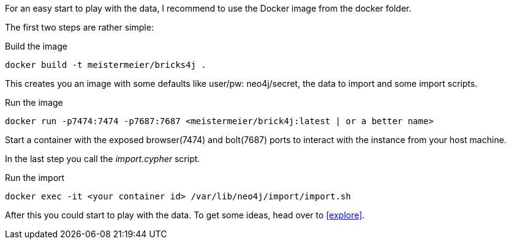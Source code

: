 For an easy start to play with the data, I recommend to use the Docker image from the docker folder.

The first two steps are rather simple:
[source,shell]
.Build the image
----
docker build -t meistermeier/bricks4j . 
----

This creates you an image with some defaults like user/pw: neo4j/secret, the data to import and some import scripts.

[source,shell]
.Run the image
----
docker run -p7474:7474 -p7687:7687 <meistermeier/brick4j:latest | or a better name>
----

Start a container with the exposed browser(7474) and bolt(7687) ports to interact with the instance from your host machine.

In the last step you call the _import.cypher_ script.

[source,shell]
.Run the import
----
docker exec -it <your container id> /var/lib/neo4j/import/import.sh
----

After this you could start to play with the data.
To get some ideas, head over to <<explore>>.